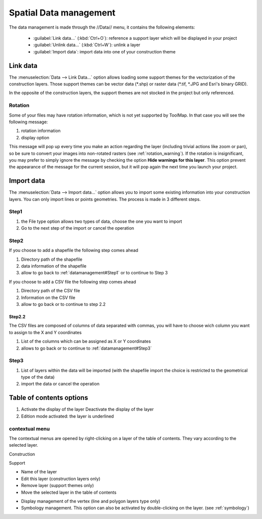 Spatial Data management
=======================

The data management is made through the //Data// menu, it contains the following elements:

  * :guilabel:`Link data...` (:kbd:`Ctrl+O`): reference a support layer which will be displayed in your project
  * :guilabel:`Unlink data...` (:kbd:`Ctrl+W`): unlink a layer
  * :guilabel:`Import data`: import data into one of your construction theme

.. _link-data:

Link data
-----------------

The :menuselection:`Data --> Link Data...` option allows loading some support themes for the vectorization of the construction layers. Those support themes can be vector data (\*.shp) or raster data (\*.tif, \*.JPG and Esri's binary GRID).

In the opposite of the construction layers, the support themes are not stocked in the project but only referenced.

Rotation
^^^^^^^^^^^^^^^^^^^^^

Some of your files may have rotation information, which is not yet supported by ToolMap. In that case you will see the following message:


.. image:: img/window-rotationwarning.png


#. rotation information
#. display option

This message will pop up every time you make an action regarding the layer (including trivial actions like zoom or pan), so be sure to convert your images into non-rotated rasters (see :ref:`rotation_warning`). If the rotation is insignificant, you may prefer to simply ignore the message by checking the option **Hide warnings for this layer**. This option prevent the appearance of the message for the current session, but it will pop again the next time you launch your project.

Import data
-----------------

The :menuselection:`Data --> Import data...` option allows you to import some existing information into your construction layers. You can only import lines or points geometries. The process is made in 3 different steps.

.. _datamanagement#Step1:

Step1
^^^^^^^^^^^^^^^^^^^^^

.. image:: img/window-importdata1.png

#. the File type option allows two types of data, choose the one you want to import
#. Go to the next step of the import or cancel the operation

Step2
^^^^^^^^^^^^^^^^^^^^^

If you choose to add a shapefile the following step comes ahead

.. image:: img/window-importdata2.png

#. Directory path of the shapefile
#. data information of the shapefile
#. allow to go back to :ref:`datamanagement#Step1` or to continue to Step 3

If you choose to add a CSV file the following step comes ahead

.. image:: img/window-importdata4.png

#. Directory path of the CSV file
#. Information on the CSV file
#. allow to go back or to continue to step 2.2

Step2.2
"""""""""""""""""""""""

The CSV files are composed of columns of data separated with commas, you will have to choose wich column you want to assign to the X and Y coordinates

.. image:: img/window-importdata5.png

#. List of the columns which can be assigned as X or Y coordinates
#. allows to go back or to continue to :ref:`datamanagement#Step3`

.. _datamanagement#Step3:

Step3
^^^^^^^^^^^^^^^^^^^^^

.. image:: img/window-importdata3.png

#. List of layers within the data will be imported (with the shapefile import the choice is restricted to the geometrical type of the data)
#. import the data or cancel the operation

Table of contents options
---------------------------

.. image:: img/window-tocoption.png

#. |img1| Activate the display of the layer |img2| Deactivate the display of the layer
#. Edition mode activated: the layer is underlined

contextual menu
^^^^^^^^^^^^^^^^^^^^^

The contextual menus are opened by right-clicking on a layer of the table of contents. They vary according to the selected layer.

Construction

.. image:: img/pdm-toc.png

Support

.. image:: img/pdm-toc2.png

* Name of the layer
* Edit this layer (construction layers only)
* Remove layer (support themes only)
* Move the selected layer in the table of contents

.. image:: img/pdm-tocmove.png

* Display management of the vertex (line and polygon layers type only)
* Symbology management. This option can also be activated by double-clicking on the layer. (see :ref:`symbology`)


.. |img1| image:: img/button-marked.png
.. |img2| image:: img/button-unmarked.png

